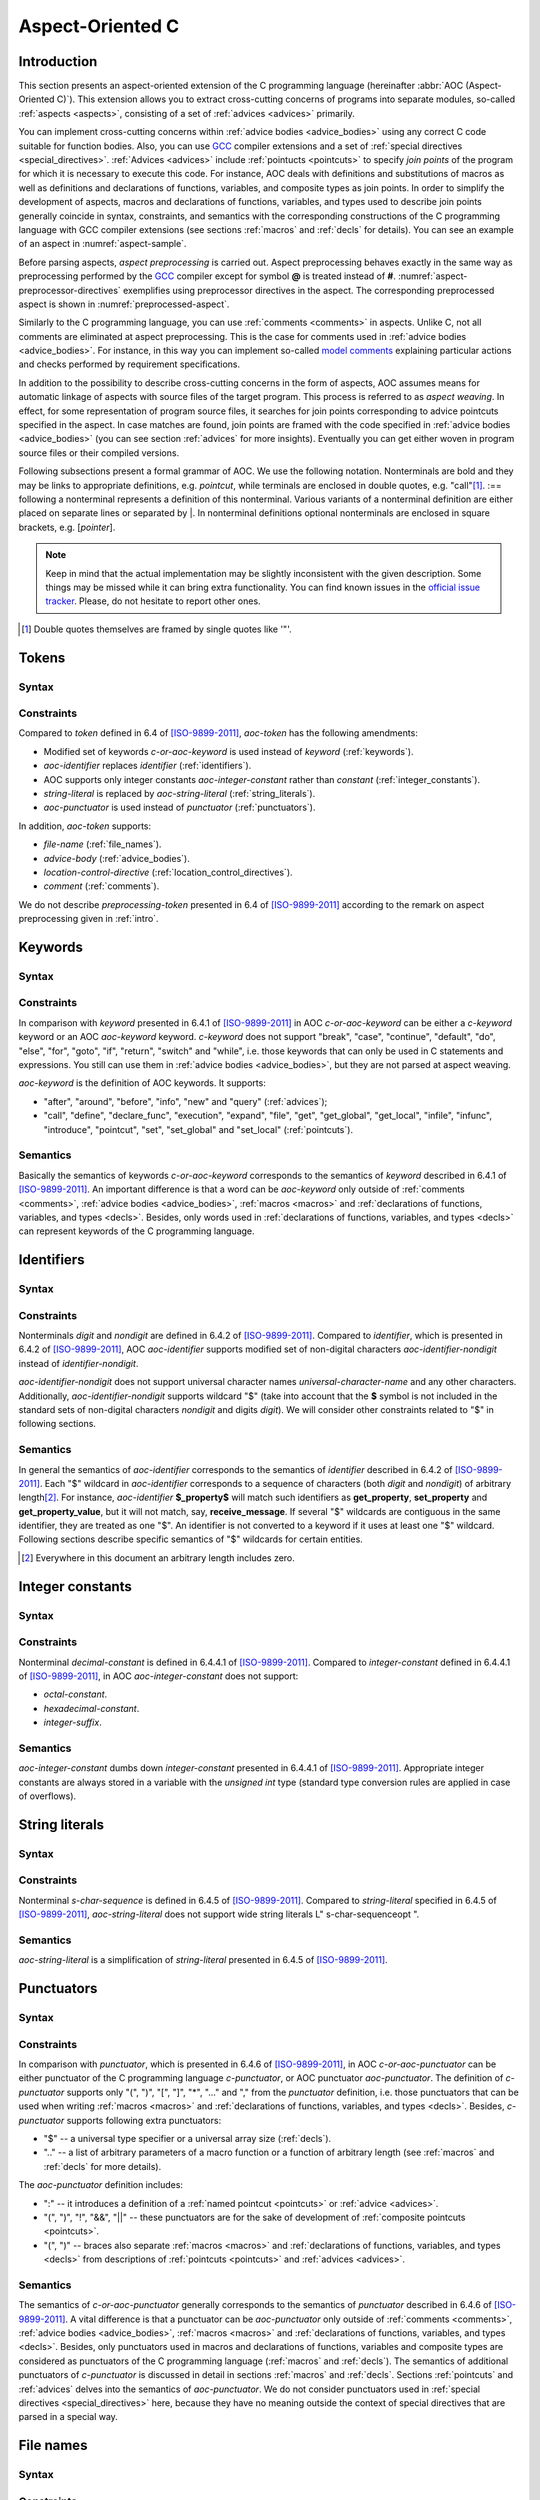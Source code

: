 .. default-role:: token

.. _aoc:

Aspect-Oriented C
=================

.. _intro:

Introduction
------------

This section presents an aspect-oriented extension of the C programming language (hereinafter
:abbr:`AOC (Aspect-Oriented C)`).
This extension allows you to extract cross-cutting concerns of programs into separate modules, so-called
:ref:`aspects <aspects>`, consisting of a set of :ref:`advices <advices>` primarily.

You can implement cross-cutting concerns within :ref:`advice bodies <advice_bodies>` using any correct C code suitable
for function bodies.
Also, you can use `GCC <https://gcc.gnu.org/>`__ compiler extensions and a set of
:ref:`special directives <special_directives>`.
:ref:`Advices <advices>` include :ref:`pointucts <pointcuts>` to specify *join points* of the program for which it is
necessary to execute this code.
For instance, AOC deals with definitions and substitutions of macros as well as definitions and declarations of
functions, variables, and composite types as join points.
In order to simplify the development of aspects, macros and declarations of functions, variables, and types used to
describe join points generally coincide in syntax, constraints, and semantics with the corresponding constructions of
the C programming language with GCC compiler extensions (see sections :ref:`macros` and :ref:`decls` for details).
You can see an example of an aspect in :numref:`aspect-sample`.

.. code-block:: c
    :caption: Example of an aspect with two advices
    :name: aspect-sample

    before: call(void lock(void))
    {
        if (locks_counter)
            abort();
        locks_counter++;
    }

    before: call(void unlock(void))
    {
        if (!locks_counter)
            abort();
        locks_counter--;
    }

Before parsing aspects, *aspect preprocessing* is carried out.
Aspect preprocessing behaves exactly in the same way as preprocessing performed by the `GCC <https://gcc.gnu.org/>`__
compiler except for symbol **@** is treated instead of **#**.
:numref:`aspect-preprocessor-directives` exemplifies using preprocessor directives in the aspect.
The corresponding preprocessed aspect is shown in :numref:`preprocessed-aspect`.

.. code-block:: c
    :caption: Example of using preprocessor directives in an aspect
    :name: aspect-preprocessor-directives
    :force:

    @define LOG_FILE "work/info.txt"
    @define GET get_property

    @if defined DEBUG
    @define LOG(action, prop) $fprintf<LOG_FILE, "%s property %s\n", action, prop>
    @else
    @define LOG(action, prop)
    @endif

    query: call(int GET(const char *))
    {
        LOG("get", $arg_sign1);
    }

.. code-block:: c
    :caption: Preprocessed aspect
    :name: preprocessed-aspect

    # 10 "aspect-preprocessor-directives.aspect"
    query: call(int get_property(const char *))
    {
      $fprintf<"work/info.txt", "%s property %s\n", "get", $arg_sign1>;
    }

Similarly to the C programming language, you can use :ref:`comments <comments>` in aspects.
Unlike C, not all comments are eliminated at aspect preprocessing.
This is the case for comments used in :ref:`advice bodies <advice_bodies>`.
For instance, in this way you can implement so-called
`model comments <https://klever.readthedocs.io/en/latest/dev_req_specs.html#developing-model>`__ explaining particular
actions and checks performed by requirement specifications.

In addition to the possibility to describe cross-cutting concerns in the form of aspects, AOC assumes means for
automatic linkage of aspects with source files of the target program.
This process is referred to as *aspect weaving*.
In effect, for some representation of program source files, it searches for join points corresponding to advice
pointcuts specified in the aspect.
In case matches are found, join points are framed with the code specified in :ref:`advice bodies <advice_bodies>` (you
can see section :ref:`advices` for more insights).
Eventually you can get either woven in program source files or their compiled versions.

Following subsections present a formal grammar of AOC.
We use the following notation.
Nonterminals are bold and they may be links to appropriate definitions, e.g. `pointcut`, while terminals are
enclosed in double quotes, e.g. \"call\"\ [#]_.
:== following a nonterminal represents a definition of this nonterminal.
Various variants of a nonterminal definition are either placed on separate lines or separated by \|.
In nonterminal definitions optional nonterminals are enclosed in square brackets, e.g. [`pointer`].

.. note:: Keep in mind that the actual implementation may be slightly inconsistent with the given description.
          Some things may be missed while it can bring extra functionality.
          You can find known issues in the `official issue tracker <https://forge.ispras.ru/projects/cif/issues>`__.
          Please, do not hesitate to report other ones.

.. [#] Double quotes themselves are framed by single quotes like \'\"\'.

.. _tokens:

Tokens
------

Syntax
^^^^^^

.. productionlist::
   aoc-token : `c-or-aoc-keyword`
             : `aoc-identifier`
             : `aoc-integer-constant`
             : `aoc-string-literal`
             : `c-or-aoc-punctuator`
             : `file-name`
             : `advice-body`
             : `location-control-directive`
             : `comment`

Constraints
^^^^^^^^^^^

Compared to `token` defined in 6.4 of [ISO-9899-2011]_, `aoc-token` has the following amendments:

* Modified set of keywords `c-or-aoc-keyword` is used instead of `keyword` (:ref:`keywords`).
* `aoc-identifier` replaces `identifier` (:ref:`identifiers`).
* AOC supports only integer constants `aoc-integer-constant` rather than `constant` (:ref:`integer_constants`).
* `string-literal` is replaced by `aoc-string-literal` (:ref:`string_literals`).
* `aoc-punctuator` is used instead of `punctuator` (:ref:`punctuators`).

In addition, `aoc-token` supports:

* `file-name` (:ref:`file_names`).
* `advice-body` (:ref:`advice_bodies`).
* `location-control-directive` (:ref:`location_control_directives`).
* `comment` (:ref:`comments`).

We do not describe `preprocessing-token` presented in 6.4 of [ISO-9899-2011]_ according to the remark on aspect
preprocessing given in :ref:`intro`.

.. _keywords:

Keywords
--------

Syntax
^^^^^^

.. productionlist::
   c-or-aoc-keyword: `c-keyword`
                   : `aoc-keyword`
   c-keyword       : "auto"         | "char"     | "const"      | "double"
                   : "enum"         | "extern"   | "float"      | "inline"
                   : "int"          | "long"     | "register"   | "restrict"
                   : "short"        | "signed"   | "static"     | "struct"
                   : "typedef"      | "union"    | "unsigned"   | "void"
                   : "volatile"     | "_Bool"    | "_Complex"   | "_Imaginary"
   aoc-keyword     : "after"        | "around"   | "before"     | "call"
                   : "declare_func" | "define"   | "execution"  | "expand"
                   : "file"         | "get"      | "get_global" | "get_local"
                   : "infile"       | "infunc"   | "info"       | "introduce"
                   : "new"          | "pointcut" | "set"        | "set_global"
                   : "set_local"    | "query"

Constraints
^^^^^^^^^^^

In comparison with `keyword` presented in 6.4.1 of [ISO-9899-2011]_ in AOC `c-or-aoc-keyword` can be either a
`c-keyword` keyword or an AOC `aoc-keyword` keyword.
`c-keyword` does not support \"break\", \"case\", \"continue\", \"default\", \"do\", \"else\", \"for\",
\"goto\", \"if\", \"return\", \"switch\" and \"while\", i.e. those keywords that can only be used in C
statements and expressions.
You still can use them in :ref:`advice bodies <advice_bodies>`, but they are not parsed at aspect weaving.

`aoc-keyword` is the definition of AOC keywords.
It supports:

* \"after\", \"around\", \"before\", \"info\", \"new\" and \"query\" (:ref:`advices`);
* \"call\", \"define\", \"declare_func\", \"execution\", \"expand\", \"file\", \"get\", \"get_global\",
  \"get_local\", \"infile\", \"infunc\", \"introduce\", \"pointcut\", \"set\", \"set_global\" and
  \"set_local\" (:ref:`pointcuts`).

Semantics
^^^^^^^^^

Basically the semantics of keywords `c-or-aoc-keyword` corresponds to the semantics of `keyword` described in 6.4.1 of
[ISO-9899-2011]_.
An important difference is that a word can be `aoc-keyword` only outside of :ref:`comments <comments>`,
:ref:`advice bodies <advice_bodies>`, :ref:`macros <macros>` and
:ref:`declarations of functions, variables, and types <decls>`.
Besides, only words used in :ref:`declarations of functions, variables, and types <decls>` can represent keywords of the
C programming language.

.. _identifiers:

Identifiers
-----------

Syntax
^^^^^^

.. productionlist::
   aoc-identifier         : `aoc-identifier-nondigit`
                          : `aoc-identifier` `aoc-identifier-nondigit`
                          : `aoc-identifier` `digit`
   aoc-identifier-nondigit: `nondigit`
                          : "$"

Constraints
^^^^^^^^^^^

Nonterminals `digit` and `nondigit` are defined in 6.4.2 of [ISO-9899-2011]_.
Compared to `identifier`, which is presented in 6.4.2 of [ISO-9899-2011]_, AOC `aoc-identifier` supports modified set of
non-digital characters `aoc-identifier-nondigit` instead of `identifier-nondigit`.

`aoc-identifier-nondigit` does not support universal character names `universal-character-name` and any other
characters.
Additionally, `aoc-identifier-nondigit` supports wildcard \"$\" (take into account that the **$** symbol is not
included in the standard sets of non-digital characters `nondigit` and digits `digit`).
We will consider other constraints related to \"$\" in following sections.

Semantics
^^^^^^^^^

In general the semantics of `aoc-identifier` corresponds to the semantics of `identifier` described in 6.4.2 of
[ISO-9899-2011]_.
Each \"$\" wildcard in `aoc-identifier` corresponds to a sequence of characters (both `digit` and `nondigit`) of
arbitrary length\ [#]_.
For instance, `aoc-identifier` **$_property$** will match such identifiers as **get_property**, **set_property** and
**get_property_value**, but it will not match, say, **receive_message**.
If several \"$\" wildcards are contiguous in the same identifier, they are treated as one \"$\".
An identifier is not converted to a keyword if it uses at least one \"$\" wildcard.
Following sections describe specific semantics of \"$\" wildcards for certain entities.

.. [#] Everywhere in this document an arbitrary length includes zero.

.. _integer_constants:

Integer constants
-----------------

Syntax
^^^^^^

.. productionlist::
   aoc-integer-constant: `decimal-constant`

Constraints
^^^^^^^^^^^

Nonterminal `decimal-constant` is defined in 6.4.4.1 of [ISO-9899-2011]_.
Compared to `integer-constant` defined in 6.4.4.1 of [ISO-9899-2011]_, in AOC `aoc-integer-constant` does not support:

* `octal-constant`.
* `hexadecimal-constant`.
* `integer-suffix`.

Semantics
^^^^^^^^^

`aoc-integer-constant` dumbs down `integer-constant` presented in 6.4.4.1 of [ISO-9899-2011]_.
Appropriate integer constants are always stored in a variable with the *unsigned int* type (standard type conversion
rules are applied in case of overflows).

.. _string_literals:

String literals
---------------

Syntax
^^^^^^

.. productionlist::
   aoc-string-literal: '"' [`s-char-sequence`] '"'

Constraints
^^^^^^^^^^^

Nonterminal `s-char-sequence` is defined in 6.4.5 of [ISO-9899-2011]_.
Compared to `string-literal` specified in 6.4.5 of [ISO-9899-2011]_, `aoc-string-literal` does not support wide string
literals L\" s-char-sequenceopt \".

Semantics
^^^^^^^^^

`aoc-string-literal` is a simplification of `string-literal` presented in 6.4.5 of [ISO-9899-2011]_.

.. _punctuators:

Punctuators
-----------

Syntax
^^^^^^

.. productionlist::
   c-or-aoc-punctuator: `c-punctuator`
                      : `aoc-punctuator`
   c-punctuator       : "(" | ")" | "[" | "]" | "*" | "..." | "," | "$" | ".."
   aoc-punctuator     : "(" | ")" | ":" | "!" | "&&" | "||"

Constraints
^^^^^^^^^^^

In comparison with `punctuator`, which is presented in 6.4.6 of [ISO-9899-2011]_, in AOC `c-or-aoc-punctuator` can be
either punctuator of the C programming language `c-punctuator`, or AOC punctuator `aoc-punctuator`.
The definition of `c-punctuator` supports only \"(\", \")\", \"[\", \"]\", \"\*\", \"\...\" and \",\" from the
`punctuator` definition, i.e. those punctuators that can be used when writing :ref:`macros <macros>` and
:ref:`declarations of functions, variables, and types <decls>`.
Besides, `c-punctuator` supports following extra punctuators:

* \"$\" -- a universal type specifier or a universal array size (:ref:`decls`).
* \"..\" -- a list of arbitrary parameters of a macro function or a function of arbitrary length (see :ref:`macros` and
  :ref:`decls` for more details).

The `aoc-punctuator` definition includes:

* \":\" -- it introduces a definition of a :ref:`named pointcut <pointcuts>` or :ref:`advice <advices>`.
* \"(\", \")\", \"!\", \"&&\", \"||\" -- these punctuators are for the sake of development of
  :ref:`composite pointcuts <pointcuts>`.
* \"(\", \")\" -- braces also separate :ref:`macros <macros>` and
  :ref:`declarations of functions, variables, and types <decls>` from descriptions of :ref:`pointcuts <pointcuts>` and
  :ref:`advices <advices>`.

Semantics
^^^^^^^^^

The semantics of `c-or-aoc-punctuator` generally corresponds to the semantics of `punctuator` described in 6.4.6 of
[ISO-9899-2011]_.
A vital difference is that a punctuator can be `aoc-punctuator` only outside of :ref:`comments <comments>`,
:ref:`advice bodies <advice_bodies>`, :ref:`macros <macros>` and
:ref:`declarations of functions, variables, and types <decls>`.
Besides, only punctuators used in macros and declarations of functions, variables and composite types are considered as
punctuators of the C programming language (:ref:`macros` and :ref:`decls`).
The semantics of additional punctuators of `c-punctuator` is discussed in detail in sections :ref:`macros` and
:ref:`decls`.
Sections :ref:`pointcuts` and :ref:`advices` delves into the semantics of `aoc-punctuator`.
We do not consider punctuators used in :ref:`special directives <special_directives>` here, because they have no meaning
outside the context of special directives that are parsed in a special way.

.. _file_names:

File names
----------

Syntax
^^^^^^

.. productionlist::
   file-name: '"' `q-char-sequence` '"'

Constraints
^^^^^^^^^^^

The `q-char-sequence` nonterminal is defined in 6.4.7 of [ISO-9899-2011]_.

Semantics
^^^^^^^^^

Basically the semantics of `file-name` corresponds to the semantics of `header-name` described in 6.4.7 of
[ISO-9899-2011]_.
Some specific character sequences in file names are interpreted as follows:

* One or more **$$**\ [#]_.
  Each **$$** corresponds to sequence of q-characters `q-char-sequence` of arbitrary length.
  If several **$$** are contiguous in the same file name, they are treated as one **$$**.
* Special directive **$this** that can be used only to indicate the file name and only in the form of \"**$this**\"
  (:ref:`special_directives`).
* Special directives with predefined values (see :ref:`special_directives` for more details).

.. note:: Generally speaking, one can use **$** characters in file names but this is not considered in AOC.

.. [#] A pair of **$** characters is used to avoid collisions with :ref:`special directives <special_directives>`.

.. _advice_bodies:

Advice bodies
-------------

Syntax
^^^^^^

.. productionlist::
   advice-body: "{" compound-statement-with-comments-and-special-directives "}"

Constraints
^^^^^^^^^^^

`advice-body` represents a C code enclosed in curly braces.
It is similar to `compound-statement` of `function-definition` from 6.9.1 of [ISO-9899-2011]_.
In advice bodies one can use any correct C code with `GCC <https://gcc.gnu.org/>`__ compiler extensions that can be used
in function bodies.
In addition, advice bodies may contain :ref:`comments <comments>` and :ref:`special directives <special_directives>`
which reflect information about joint points or have some special purpose.
For example, special directive **$arg_numb** denotes the number of function parameters, **$fprintf** is intended for
formatted output of data to a file, **$env** denotes a value of an environment variable.

Semantics
^^^^^^^^^

Advice bodies are not parsed except for :ref:`special directives <special_directives>` and :ref:`comments <comments>`.
Special directives are substituted with corresponding values either during parsing of aspects (so-called special
directives with predefined values) or at aspect weaving.
Comments are ignored to correctly balance curly braces and determine ends of advice bodies.
After parsing comments remain in advice bodies as is.
This is necessary in order to keep, say, model comments.

.. _special_directives:

Special directives
------------------

Syntax
^^^^^^

.. productionlist::
   special-directive               : "$" `aoc-identifier` [`aoc-integer-constant`]
                                   : "$" `aoc-identifier` [`aoc-integer-constant`] "<" `special-directive-parameter-list` ">"
   special-directive-parameter-list: `special-directive-parameter`
                                   : `special-directive-parameter-list` "," `special-directive-parameter`
   special-directive-parameter     : `special-directive`
                                   : `aoc-integer-constant`
                                   : `aoc-string-literal`

Constraints
^^^^^^^^^^^

`special-directive` can be used only in `advice-body` and `file-name`.
In order to avoid collisions with the C code used in advice bodies along with special directives, it is prohibited
to use whitespace characters in special directives except for separating special directive parameters from each other.
All special directives start with the **$** symbol which cannot be used in the C code.

`identifier` defines a type of special directive.
The following types of special directives are supported: **$arg**, **$arg_numb**, **$arg_sign**, **$arg_size**,
**$arg_type**, **$arg_val**, **$context_file**, **$context_func_file**, **$context_func_name**, **$env**, **$fprintf**,
**$name**, **$proceed**, **$res**, **$ret_type**, **$storage_class**, **$signature** and **$this**.
It is forbidden to use digits in `identifier` of `special-directive`.
This is done to avoid collisions of identifiers with `aoc-integer-constant` that may be a part of special directives.

`aoc-integer-constant` of `special-directive` should be used only together with **$arg**, **$arg_sign**, **$arg_size**,
**$arg_type** or **$arg_val**.
These integer constants can only refer ordinal numbers of arguments of functions or macros from appropriate join points.
Numbering begins with 1.
You can not separate `aoc-integer-constant` from `aoc-identifier` as it was stated above.

`special-directive-parameter-list` should be used only along with **$env** and **$fprintf**.
The only parameter allowed for **$env** is `aoc-string-literal`.
This string literal should exactly match a name of one of environment variables.
You can use any number of parameters for **$fprintf** but at least two parameters are mandatory.
The first parameter should be either a string literal or a special directive with a predefined value which is also a
string literal.
This string literal should represent a file name (either relative or absolute path) that can be opened for writing\ [#]_.
The second parameter should be `aoc-string-literal`.
This string literal represents simplified **format** defined in 7.21.6.1 of [ISO-9899-2011]_.
Only **%d** and **%s** specifiers are acceptable.
They should match `aoc-integer-constant` and `aoc-string-literal` respectively among other parameters of special
directives.
Also, any of these parameters can be a special directive whose value is `aoc-integer-constant` or `aoc-string-literal`.
:numref:`preprocessed-aspect` contains an example of **$fprintf**.

Semantics
^^^^^^^^^

All special directives except **$fprintf** are replaced with some values: `integers <aoc-integer-constant>`,
`identifiers <aoc-identifier>` without **$** wildcards or `string literals <aoc-string-literal>`.

Special directive **$fprintf** performs formatted data output to a specified file in the same way as standard C function
*fprintf* described in 7.21.6.1 of [ISO-9899-2011]_.

Special directives **$env** and **$this** are the only special directives with predefined values.
These values are determined at the stage of aspect parsing.
Instead of **$env** a value of a corresponding environment variable is substituted.
**$this** is identified with a name of a woven in C source file.

The remaining special directives are substituted at aspect weaving as follows:

* **$arg**\ *i* -- a name of i\ :sup:`th` formal parameter of a function or macro.
* **$arg_numb** -- the number of parameters of a function or macro.
* **$arg_sign**\ *i* -- a signature of i\ :sup:`th` actual parameter of a function.
  An *argument signature* is an identifier based on a syntax tree of a corresponding argument.
  Argument signatures should be built in a way to distinguish arguments corresponding to different memory objects
  unambiguously though it is not always possible.
* **$arg_size**\ *i* -- an array size if i\ :sup:`th` actual parameter of a function is a pointer to a one-dimensional
  array or **-1** otherwise.
* **$arg_type**\ *i* -- a type of i\ :sup:`th` formal parameter of a function.
  A corresponding type is provided by using *typedef*, so function pointers are also supported.
* **$arg_val**\ *i* -- a function name if i\ :sup:`th` actual parameter of a function is an address of some known function
  or **0** otherwise.
* **$context_file** -- a path to a file containing a join point.
* **$context_func_file** -- a path to a file that defines a function containing a join point.
* **$context_func_name** -- a name of a function containing a join point.
* **$name** -- a name of a macro, function, variable or composite type corresponding to a join point.
* **$proceed** -- a join point itself, for example, an original function call.
* **$res** -- a function return value (it is provided by a special variable).
* **$ret_type** -- a type of function's return value or variable or a composite type (it is provided via *typedef*).
* **$storage_class** -- a storage class of a function or global variable.

.. [#] This file is created if it does not exist.

.. _location_control_directives:

Location control directives
---------------------------

Syntax
^^^^^^

.. productionlist::
   location-control-directive: "#" `aoc-integer-constant` `aoc-string-literal` `new-line`

Constraints
^^^^^^^^^^^

The `new-line` nonterminal is defined in 5.2.1 of [ISO-9899-2011]_.

Location control directives (aka *line directives*) can be used outside of :ref:`advice bodies <advice_bodies>`.
They should occupy exactly one line.

Semantics
^^^^^^^^^

The semantics of `location-control-directive` generally corresponds to the semantics of line control preprocessing
directives described in 6.10.4 of [ISO-9899-2011]_.
In the `location-control-directive` definition `aoc-integer-constant` points out line numbers in files whose names are
specified by `aoc-string-literal`.

`line directives <location-control-directive>` can arise at aspect preprocessing considered in :ref:`intro`.
Users should unlikely use them.

.. _comments:

Comments
--------

Outside of `comment` the **//** symbols indicate the beginning of a one-line comment.
The content of this comment is scanned only to detect the `new-line` character that ends it up and that is not included
in the comment itself.
Outside of `comment` the **/*** characters indicate the beginning of a multiline comment.
The content of this comment is scanned only to detect the ***/** characters that end it.

On aspect preprocessing all comments always remain in the text of the resulting file with the aspect.
This is done in order to keep, say, model comments.
For a similar reason comments are kept within advice bodies at aspect parsing and aspect weaving.

.. _macros:

Macros
------

Syntax
^^^^^^

.. productionlist::
   macro                       : `identifier`
                               : `identifier` "(" [`identifier-or-any-param-list`] ")"
                               : `identifier` "(" [`identifier`] "..." ")"
                               : `identifier` "(" `identifier-or-any-param-list` "," [`identifier`] "..." ")"
   identifier-or-any-param-list: `identifier`
                               : ".."
                               : `identifier-or-any-param-list` "," `identifier`

Constraints
^^^^^^^^^^^

In comparison with preprocessor directives defined in 6.10 of [ISO-9899-2011]_, in AOC `macro` supports a
`GCC <https://gcc.gnu.org/>`__ compiler extension that allows associating a name to \"\...\" in the form of optional
`identifier` before it.
\"\...\" designates a list of arbitrary macro parameters of arbitrary length.
Also, `identifier-or-any-param-list` supports the \"..\" wildcard.
It means a list of arbitrary macro parameters of arbitrary length.

Semantics
^^^^^^^^^

In general, the semantics of `macro` corresponds to the semantics of preprocessor directives described in 6.10 of
[ISO-9899-2011]_.
Wildcard \"..\" matches a list of arbitrary macro parameters of arbitrary length at a joint point.
For instance, **LOCK(x, ..)** will match both **LOCK(x)**, **LOCK(x, y)** and **LOCK(x, y, z)**, but it will not match
**LOCK()** and **LOCK**.
If there are several consecutive \"..\" separated by commas, they are treated as one \"..\".

.. _decls:

Declarations of functions, variables, and types
-----------------------------------------------

Syntax
^^^^^^

.. productionlist::
   declaration               : `declaration-specifiers` [`declarator`]
   declaration-specifiers    : `storage-class-specifier` [`declaration-specifiers`]
                             : `type-specifier` [`declaration-specifiers`]
                             : `type-qualifier` [`declaration-specifiers`]
                             : ".." [`declaration-specifiers`]
                             : "..."
   storage-class-specifier   : "typedef"
                             : "extern"
                             : "static"
                             : "auto"
                             : "register"
   type-specifier            : "void"
                             : "char"
                             : "short"
                             : "int"
                             : "long"
                             : "float"
                             : "double"
                             : "signed"
                             : "unsigned"
                             : "_Bool"
                             : "_Complex"
                             : `struct-or-union-specifier`
                             : `enum-specifier`
                             : `typedef-name`
                             : "$"
   struct-or-union-specifier : `struct-or-union` `identifier`
   struct-or-union           : "struct"
                             : "union"
   enum-specifier            : "enum" `identifier`
   typedef-name              : `identifier`
   type-qualifier            : "const"
                             : "restrict"
                             : "volatile"
   function-specifier        : "inline"
   declarator                : [`pointer`] `direct-declarator`
   direct-declarator         : `identifier`
                             : "(" `declarator` ")"
                             : `direct-declarator` "[" [`integer-constant`] "]"
                             : `direct-declarator` "[" "$" "]"
                             : `direct-declarator` "(" `parameter-type-list` ")"
   pointer                   : "*" [`type_qualifier_list`]
                             : "*" [`type_qualifier_list`] `pointer`
   type_qualifier_list       : `type-qualifier`
                             : `type_qualifier_list` `type-qualifier`
   parameter-type-list       : `parameter-list`
   parameter-list            : `parameter-declaration`
                             : `parameter-list` "," `parameter-declaration`
   parameter-declaration     : `declaration-specifiers` `declarator`
                             : `declaration-specifiers` `abstract-declaratoropt`
   abstract-declarator       : `pointer`
                             : [`pointer`] `direct-abstract-declarator`
   direct-abstract-declarator: "(" `abstract-declarator` ")"
                             : "[" `direct-abstract-declarator` "]" "[" [`integer-constant`] "]"
                             : [`direct-abstract-declarator`] "[" "$" "]"
                             : [`direct-abstract-declarator`] "(" [`parameter-type-list`] ")"

Constraints
^^^^^^^^^^^

In comparison with `declaration` that represents declarations of functions, variables, and types and that is defined in
6.7 of [ISO-9899-2011]_, AOC `declaration` have the following differences:

* It does not support `init-declarator-list`.
  Only `declarator` itself can be used instead.
* `struct-or-union-specifier` does not support specifying structure or union fields.
* `enum-specifier` does not support setting enumeration constants.
* The `direct-declarator` definition does not support:

  * Various forms of array assignment.
  * The outdated form of providing function parameters.

* `parameter-type-list` does not support \"\...\" that designates a list of arbitrary function parameters of
  arbitrary length (it is supported at the level of `declaration-specifiers` which is discussed below).
* The `direct-abstract-declarator` definition does not support various forms of array assignment.
* `declaration-specifiers` additionally supports:

  * Wildcard \"..\" capturing a list of arbitrary function parameters of arbitrary length.
  * \"\...\" that designates a list of arbitrary function parameters of arbitrary length.
    This works only for declarations from `parameter-list`.

* The `type-specifier` definition supports universal type specifier \"$\" in addition.
  One declaration can contain no more than one universal type specifier among all its specifiers.
  This restriction is important since exactly the same wildcard can be used in place of a declaration name.
  For a structure, union, or enumeration declaration a corresponding type specifier should be specified.
  This is necessary to distinguish declarations using two \"$\" symbols that match variables or functions.
  For example, **$ $** can correspond to variables such as *int var1*, *static long int var2* and *char var3[10]*, but
  it does not match *struct S*, *union U* and *enum E* types.
  For the latter you can use **struct $**, **union $** and **enum $** respectively.
* `direct-declarator` and `direct-abstract-declarator` supports universal array size \"$\".

Semantics
^^^^^^^^^

Declarations are distinguished in the following way.
Absence of `declarator` in the `declaration` definition means that this declaration is a composite type declaration.
If `declarator` is present then the declaration is either a function declaration (if there is `parameter-type-list`) or
a variable.

Wildcard \"..\" in the definition of `declaration-specifiers` corresponds to a list of arbitrary function parameters
of arbitrary length at a joint point.
Several consecutive, separated by commas \"..\" are treated as one \"..\".

As a matter of fact \"\...\" in `declaration-specifiers` exactly coincides with the same terminal in
`parameter-type-list` (6.7.6 of [ISO-9899-2011]_).
The need to transfer it arose due to the ambiguity of the grammar otherwise.

Basically the semantics of `declaration` corresponds to the semantics of `declaration` described in 6.7 of
[ISO-9899-2011]_.

Universal type specifier \"$\" in the definition of `type-specifier` means the following:

* If the universal type specifier is located before any other type specifier, then it denotes a list of arbitrary
  declaration specifiers of arbitrary length (the \"$\" symbol does not match arbitrary `typedef-name`).
  For instance, **$** matches **char**, **int**, **unsigned int**, **static inline int** and so on.
* If the universal type specifier is the only type specifier among declaration specifiers (according to the restriction
  specified earlier, it can be functions or variables only), then it denotes a type of variable or return value of a
  function, which is arbitrary up to the specified declaration specifiers.
  For instance, **$ int** matches **int**, **unsigned int** and **static inline int**, but it does not match, say,
  **char**.

Universal array size \"$\" in definitions of `direct-declarator` and `direct-abstract-declarator` corresponds to an
arbitrary array size at a joint point.
For example, **int array[$]** will match both **int array[3]** and **int array[5]**.

.. _pointcuts:

Pointcuts
---------

Syntax
^^^^^^

.. productionlist::
   named-pointcut    : "pointcut" `identifier` ":" `pointcut`
   pointcut          : `identifier`
                     : `primitive-pointcut`
                     : `composite-pointcut`
   composite-pointcut: "!" `pointcut`
                     : `pointcut`1 "||" `pointcut`2
                     : `pointcut`1 "&&" `pointcut`2
                     : "(" `pointcut` ")"
   primitive-pointcut: "define" "(" `macro` ")"
                     : "expand" "(" `macro` ")"
                     : "declare_func" "(" `declaration` ")"
                     : "execution" "(" `declaration` ")"
                     : "call" "(" `declaration` ")"
                     : "get" "(" `declaration` ")"
                     : "get_global" "(" `declaration` ")"
                     : "get_local" "(" `declaration` ")"
                     : "infunc" "(" `declaration` ")"
                     : "introduce" "(" `declaration` ")"
                     : "set" "(" `declaration` ")"
                     : "set_global" "(" `declaration` ")"
                     : "set_local" "(" `declaration` ")"
                     : "file" "(" `file-name` ")"
                     : "infile" "(" `file-name` ")"

Constraints
^^^^^^^^^^^

It is forbidden to use \"$\" wildcards in `identifier` in the definition of `named-pointcut`.
Preprocessed aspect files can not define several `named pointcuts <named-pointcut>` with the same `identifier`.

`identifier` can be only an identifier of a previously defined named pointcut in the definition of `pointcut`.
It also can not use \"$\" wildcards.

Strictly speaking `pointcut1 <pointcut>` and `pointcut2 <pointcut>` represent different pointcuts in the definition of
`composite-pointcut`.

The definition of `primitive-pointcut` has following constraints (you can find extra details about declarations in
:ref:`decls`):

* `declaration` for \"declare_func\", \"execution\" and \"call\" should be only a function declaration.
* `declaration` for \"get\", \"get_global\", \"get_local\", \"set\", \"set_global\" and \"set_local\" should
  be only a variable declaration.
* `declaration` for \"introduce\" should be only a declaration of a composite type.

Semantics
^^^^^^^^^

`named-pointcut` binds `pointcut` to `identifier` that one can use in other pointcuts to refer the given one.

`composite-pointcut` is a composition of pointcuts obtained using parentheses and operators \"!\", \"&&\" and
\"||\".
The precedence of operators \"!\", \"&&\" and \"||\" decreases left to right.

`primitive-pointcut` describes the following sets of joint points:

* \"define\" and \"expand\" -- respectively a definition or substitution of `macro`.
* \"declare_func\", \"execution\" and \"call\" -- correspondingly a declaration, definition, or call of a function
  having appropriate `declaration`.
* \"get\" and \"set\" -- respectively a usage or assignment of a value to a variable with corresponding
  `declaration`.
* \"get_global\", \"set_global\", \"get_local\" and \"set_local\" -- the same as the previous primitive
  pointcut, but global and local (including function parameters) variables are distinguished.
* \"infunc\" -- join points in a context of a function with specified `declaration`.
* \"introduce\" -- a definition of a structure, union, or enumeration with specified `declaration`.
* \"file\" -- a file with `file-name`.
* \"infile\" -- join points in a context of a file with `file-name`.

.. _advices:

Advices
-------

Syntax
^^^^^^

.. productionlist::
   advice            : `advice-declaration` `advice-body`
   advice-declaration: "before" ":" `pointcut`
                     : "around" ":" `pointcut`
                     : "after"  ":" `pointcut`
                     : "info"   ":" `pointcut`
                     : "new"    ":" `pointcut`
                     : "query"  ":" `pointcut`

.. note:: \"info\" is a deprecated alias for \"query\".
          You can use any of them, but \"query\" is more preferable.

.. note:: It is not recommended to use \"new\".

Constraints
^^^^^^^^^^^

Each advice should consist of `advice-declaration` and `advice-body`.
Any `pointcut` is allowed for `advice-declaration` with \"before\", \"around\", \"after\" and \"query\".
Only `primitive-pointcut` corresponding to `file-name` is allowed for \"new\" `advice-declaration`.

.. TODO: $signature looks strange in the first list. Unlikely it works for "new".

In `advice-body` of \"before\", \"around\", \"after\", \"new\" and \"query\" one can use special directives
\"$env\", \"$fprintf\" (if other special directives represent its parameters, then similar restrictions are imposed
on them) and \"$signature\".
Besides, in `advice-body` of \"before\", \"around\", \"after\" and \"query\" it is possible to use the following
special directives when `pointcut` matches an appropriate joint point:

* For macro definitions -- \"$arg\", \"$arg_numb\", \"$context_file\", \"$name\" and \"$proceed\".
* For macro substitutions -- \"$arg\", \"$arg_numb\", \"$arg_val\" (a value of an actual macro parameter as is),
  \"$context_file\", \"$name\" and \"$proceed\".
* For function calls -- \"$arg\", \"$arg_numb\", \"$arg_sign\", \"$arg_size\", \"$arg_type\", \"$arg_val\",
  \"$context_file\", \"$context_func_file\", \"$context_func_name\", \"$name\", \"$proceed\", \"$res\"
  (only for \"after\"), \"$ret_type\" and \"$storage_class\".
* For function declarations -- \"$arg_numb\", \"$arg_type\", \"$context_file\", \"$name\", \"$ret_type\" and
  \"$storage_class\".
* For function definitions -- \"$arg\", \"$arg_numb\", \"$arg_type\", \"$context_file\", \"$name\",
  \"$proceed\", \"$res\" (only for \"after\"), \"$ret_type\" and \"$storage_class\".
* For usages and assignments of values to local or global variables -- \"$context_file\", \"$context_func_file\",
  \"$context_func_name\", \"$name\", \"$proceed\", \"$res\" (only for \"after\"), \"$ret_type\" (a matched variable
  type) and \"$storage_class\" (only for global variables).
* For declarations of composite types -- \"$context_file\", \"$name\" and \"$ret_type\" (a matched composite
  type).

Semantics
^^^^^^^^^

`pointcut` included in `advice-declaration` determines a set of join points for which this advice should be applied,
that assumes either executing the code from `advice-body` or framing join points with it.

\"before\", \"after\" and \"around\" advices are applied before, after or instead matched join points
respectively.
\"around\" advices can also wrap corresponding join points indicated by the \"$proceed\" special directive in
`advice-body`.

\"query\" advices do not change the program code.
These advices are used only for formatted output of information about joint points to a file by means of special
directives \"$fprintf\".

The \"new\" advice creates a file that is specified in \"pointcut\".
This feature allows, for example, to declare common variables and functions for several C source files.

In `advice-body` it is allowed to write arbitrary correct C code with `GCC <https://gcc.gnu.org/>`__ compiler extensions
as well as a set of special directives (:ref:`special_directives`).
You can use only special directives \"$fprintf\" in bodies of \"query\" advices (parameters of this special
directive may be other valid special directives).

If parameter names are used in `parameter-type-list`, then you can use them to refer corresponding parameters in
`advice-body`.

.. TODO: This does not WAI. Maybe this is not so bad.

    If several advices match the same join point, they are applied in the following order:

    #. Among advices of the same type (\"before\", \"around\", \"after\", \"new\" and \"query\"), the one that
       occurs earlier in the aspect file is applied first.
    #. First of all, \"before\" advices are applied to the join point.
    #. Then \"around\" advices are applied as follows:

       #. If there is no special directive \"$proceed\" in `advice-body` of the currently applied advice, then its
          application is terminated.
       #. Otherwise, the part of this advice is applied before special directive\"$proceed\".
          Then instead of this special directive, the following \"around\" advice if any is applied or the join point
          itself is executed directly.

    #. After all \"after\" advices are applied.

If several advices match the same join point, then only the one that occurs earlier in the aspect file is applied.
For more complex cases, for example, when a program is woven in with several aspects at once, the behavior of the aspect
weaver is uncertain.

.. _aspects:

Aspects
-------

Syntax
^^^^^^

.. productionlist::
   text                         : [`advice-or-named-pointcut-list`]
   advice-or-named-pointcut-list: `advice-or-named-pointcut-list` `advice`
                                : `advice-or-named-pointcut-list` `named-pointcut`

Constraints
^^^^^^^^^^^

Aspects should be placed in separate files.
After performing aspect preprocessing (see :ref:`intro` for details), each aspect can either be empty or consist of one
or more :ref:`advices <advices>` and :ref:`named pointcuts <pointcuts>`.
In addition, :ref:`line directives <location_control_directives>` and :ref:`comments <comments>` can be used.

Semantics
^^^^^^^^^

Aspects are additional modules that describe the cross-cutting concerns of programs.

.. [ISO-9899-2011] ISO/IEC 9899:2011 Information technology -- Programming languages -- C
